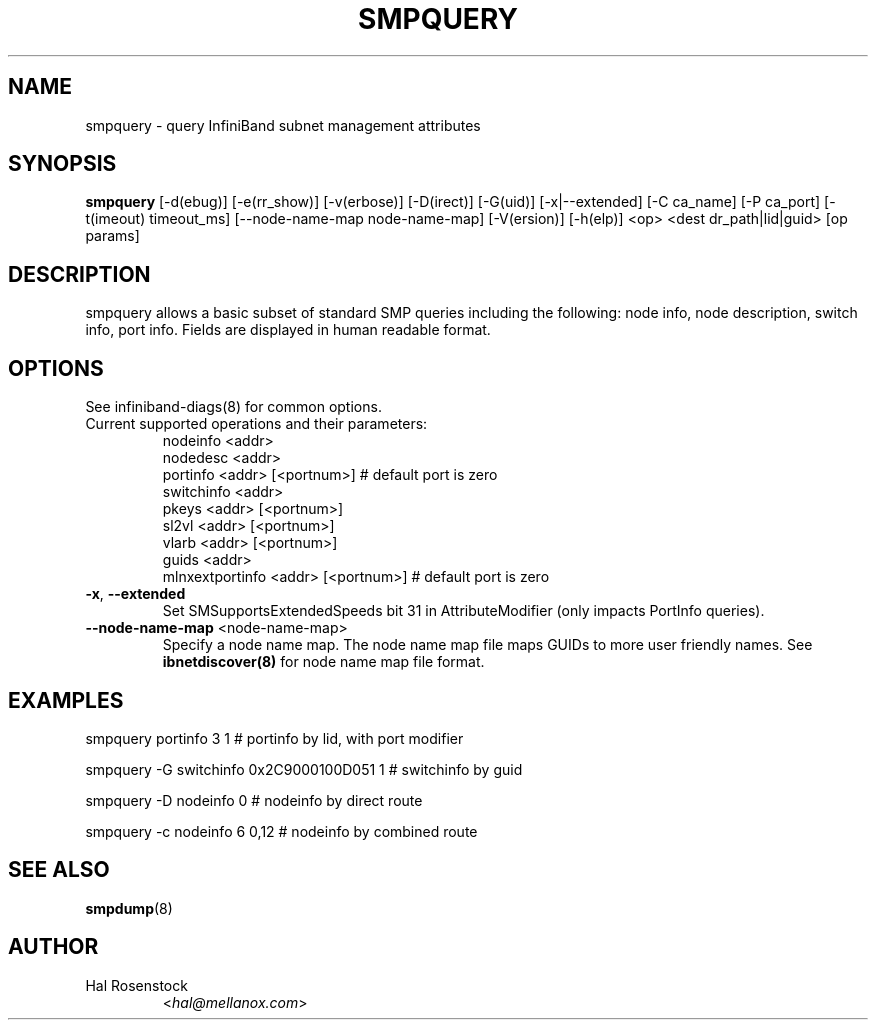 .TH SMPQUERY 8 "March 9, 2011" "OpenIB" "OpenIB Diagnostics"

.SH NAME
smpquery \- query InfiniBand subnet management attributes

.SH SYNOPSIS
.B smpquery
[\-d(ebug)] [\-e(rr_show)] [\-v(erbose)] [\-D(irect)] [\-G(uid)]
[\-x|\-\-extended] [\-C ca_name] [\-P ca_port] [\-t(imeout) timeout_ms]
[\-\-node-name-map node-name-map] [\-V(ersion)] [\-h(elp)]
<op> <dest dr_path|lid|guid> [op params]

.SH DESCRIPTION
.PP
smpquery allows a basic subset of standard SMP queries including the following:
node info, node description, switch info, port info. Fields are displayed in
human readable format.

.SH OPTIONS

.PP
See infiniband-diags(8) for common options.

.PP
.TP
Current supported operations and their parameters:
        nodeinfo <addr>
        nodedesc <addr>
        portinfo <addr> [<portnum>]     # default port is zero
        switchinfo <addr>
        pkeys <addr> [<portnum>]
        sl2vl <addr> [<portnum>]
        vlarb <addr> [<portnum>]
        guids <addr>
        mlnxextportinfo <addr> [<portnum>]  # default port is zero

.TP
\fB\-x\fR, \fB\-\-extended\fR
Set SMSupportsExtendedSpeeds bit 31 in AttributeModifier
(only impacts PortInfo queries).

.TP
\fB\-\-node\-name\-map\fR <node-name-map>
Specify a node name map.  The node name map file maps GUIDs to more
user friendly names.  See
.B ibnetdiscover(8)
for node name map file format.


.SH EXAMPLES

.PP
smpquery portinfo 3 1        # portinfo by lid, with port modifier
.PP
smpquery -G switchinfo 0x2C9000100D051 1        # switchinfo by guid
.PP
smpquery -D nodeinfo 0       # nodeinfo by direct route
.PP
smpquery -c nodeinfo 6 0,12  # nodeinfo by combined route

.SH SEE ALSO
.BR smpdump (8)

.SH AUTHOR
.TP
Hal Rosenstock
.RI < hal@mellanox.com >
